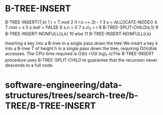 * B-TREE-INSERT

B-TREE-INSERT(T,k) 1 r = T.root 2 if r.n == 2t - 1 3 s = ALLOCATE-NODE()
4 T.root = s 5 s.leaf = FALSE 6 s.n = 0 7 s.c\_1 = r 8
B-TREE-SPLIT-CHILD(s,1) 9 B-TREE-INSERT-NONFULL(s,k) 10 else 11
B-TREE-INSERT-NONFULL(r,k)

Inserting a key into a B-tree in a single pass down the tree We insert a
key k into a B-tree T of height h in a single pass down the tree,
requiring O(h)disk accesses. The CPU time required is O(h) =O(t log\_t
n)The B-TREE-INSERT procedure uses B-TREE-SPLIT-CHILD to guarantee that
the recursion never descends to a full node.

* software-engineering/data-structures/trees/search-tree/b-TREE/B-TREE-INSERT
